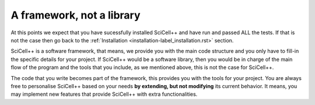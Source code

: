 A framework, not a library
==========================

At this points we expect that you have sucessfully installed SciCell++
and have run and passed ALL the tests. If that is not the case then go
back to the :ref:`Installation <installation-label_installation.rst>`
section.

SciCell++ is a software framework, that means, we provide you with the
main code structure and you only have to fill-in the specific details
for your project. If SciCell++ would be a software library, then you
would be in charge of the main flow of the program and the tools that
you include, as we mentioned above, this is not the case for SciCell++.

The code that you write becomes part of the framework, this provides
you with the tools for your project. You are always free to
personalise SciCell++ based on your needs **by extending, but not
modifying** its current behavior. It means, you may implement new
features that provide SciCell++ with extra functionalities.
